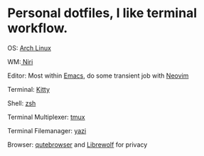 * Personal dotfiles, I like terminal workflow.

OS: [[https://wiki.archlinux.org/title/Main_page][Arch Linux]]

WM:[[https://github.com/YaLTeR/niri][ Niri]]

Editor: Most within [[https://www.gnu.org/software/emacs/][Emacs]], do some transient job with [[https://neovim.io/][Neovim]]

Terminal: [[https://sw.kovidgoyal.net/kitty/][Kitty]] 

Shell: [[https://www.zsh.org/][zsh]]

Terminal Multiplexer: [[https://github.com/tmux/tmux][tmux]]

Terminal Filemanager: [[https://github.com/sxyazi/yazi][yazi]]

Browser: [[https://qutebrowser.org/][ qutebrowser]] and  [[https://librewolf.net/][Librewolf]] for privacy

[[file:assets/2025-04-22_17-28.png]]
